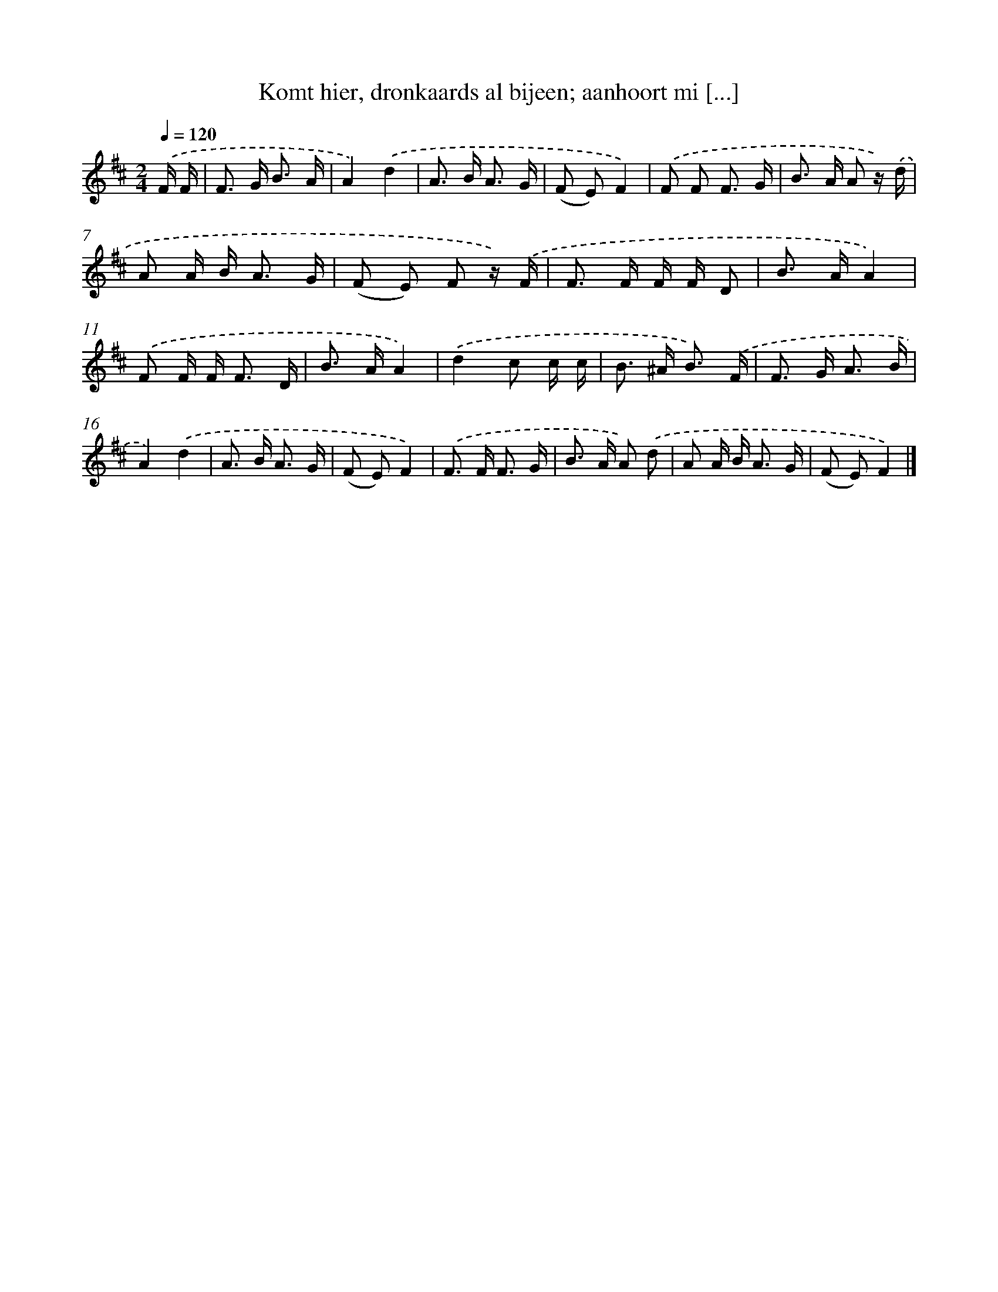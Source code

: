 X: 9475
T: Komt hier, dronkaards al bijeen; aanhoort mi [...]
%%abc-version 2.0
%%abcx-abcm2ps-target-version 5.9.1 (29 Sep 2008)
%%abc-creator hum2abc beta
%%abcx-conversion-date 2018/11/01 14:36:56
%%humdrum-veritas 226700218
%%humdrum-veritas-data 905368418
%%continueall 1
%%barnumbers 0
L: 1/8
M: 2/4
Q: 1/4=120
K: D clef=treble
.('F/ F/ [I:setbarnb 1]|
F> G B3/ A/ |
A2).('d2 |
A> B A3/ G/ |
(F E)F2) |
.('F F F3/ G/ |
B> A A z/) .('d/ |
A A/ B< A G/ |
(F E) F z/) .('F/ |
F> F F/ F/ D |
B> AA2) |
.('F F/ F< F D/ |
B> AA2) |
.('d2c c/ c/ |
B> ^A B3/) .('F/ |
F> G A3/ B/ |
A2).('d2 |
A> B A3/ G/ |
(F E)F2) |
.('F> F F3/ G/ |
B> A A) .('d |
A A/ B< A G/ |
(F E)F2) |]
